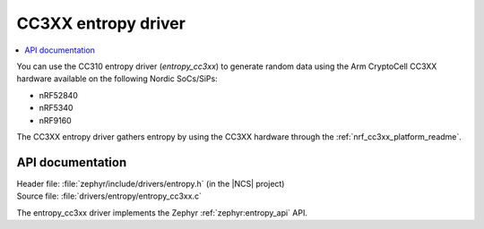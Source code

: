 .. _lib_entropy_cc310:
.. _lib_entropy_cc3xx:

CC3XX entropy driver
####################

.. contents::
   :local:
   :depth: 2

You can use the CC310 entropy driver (*entropy_cc3xx*) to generate random data using the Arm CryptoCell CC3XX hardware available on the following Nordic SoCs/SiPs:

* nRF52840
* nRF5340
* nRF9160

The CC3XX entropy driver gathers entropy by using the CC3XX hardware through the :ref:`nrf_cc3xx_platform_readme`.

API documentation
*****************

| Header file: :file:`zephyr/include/drivers/entropy.h` (in the |NCS| project)
| Source file: :file:`drivers/entropy/entropy_cc3xx.c`

The entropy_cc3xx driver implements the Zephyr :ref:`zephyr:entropy_api` API.

